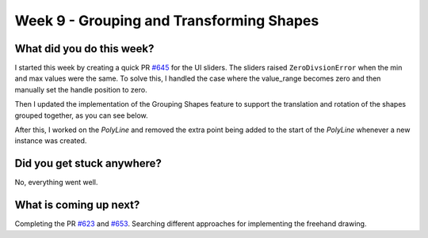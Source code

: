 =========================================
Week 9 - Grouping and Transforming Shapes
=========================================

.. post:: August 3 2022
   :author: Praneeth Shetty 
   :tags: google
   :category: gsoc


What did you do this week?
--------------------------
I started this week by creating a quick PR `#645 <https://github.com/fury-gl/fury/pull/645>`_ for the UI sliders. The sliders raised ``ZeroDivsionError`` when the min and max values were the same. To solve this, I handled the case where the value_range becomes zero and then manually set the handle position to zero.

Then I updated the implementation of the Grouping Shapes feature to support the translation and rotation of the shapes grouped together, as you can see below.

.. image:: https://user-images.githubusercontent.com/64432063/183248609-4281087c-c930-4141-907a-5a906732524a.gif
    :width: 400
    :align: center

After this, I worked on the `PolyLine` and removed the extra point being added to the start of the `PolyLine` whenever a new instance was created.

.. image:: https://user-images.githubusercontent.com/64432063/183280803-5d7ae350-f080-478d-8a2f-a71460037ea4.gif
    :width: 400
    :align: center

Did you get stuck anywhere?
---------------------------
No, everything went well.

What is coming up next?
-----------------------
Completing the PR `#623 <https://github.com/fury-gl/fury/pull/623>`_ and `#653 <https://github.com/fury-gl/fury/pull/653>`_.
Searching different approaches for implementing the freehand drawing.